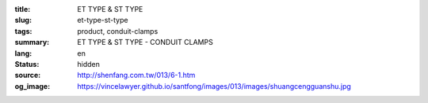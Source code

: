 :title: ET TYPE & ST TYPE
:slug: et-type-st-type
:tags: product, conduit-clamps
:summary: ET TYPE & ST TYPE - CONDUIT CLAMPS
:lang: en
:status: hidden
:source: http://shenfang.com.tw/013/6-1.htm
:og_image: https://vincelawyer.github.io/santfong/images/013/images/shuangcengguanshu.jpg
